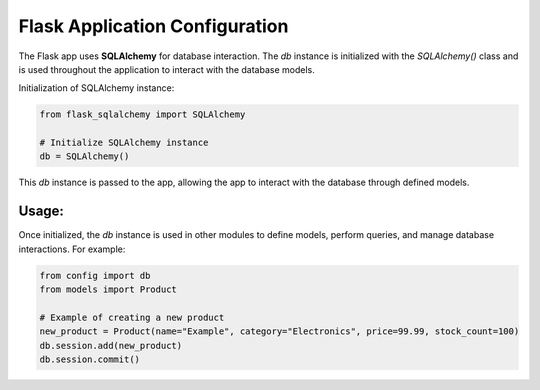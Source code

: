 Flask Application Configuration
=============================

The Flask app uses **SQLAlchemy** for database interaction. The `db` instance is initialized 
with the `SQLAlchemy()` class and is used throughout the application to interact with the 
database models.

Initialization of SQLAlchemy instance:

.. code-block:: python

    from flask_sqlalchemy import SQLAlchemy

    # Initialize SQLAlchemy instance
    db = SQLAlchemy()

This `db` instance is passed to the app, allowing the app to interact with the database 
through defined models.

Usage:
------
Once initialized, the `db` instance is used in other modules to define models, perform queries, 
and manage database interactions. For example:

.. code-block:: python

    from config import db
    from models import Product

    # Example of creating a new product
    new_product = Product(name="Example", category="Electronics", price=99.99, stock_count=100)
    db.session.add(new_product)
    db.session.commit()
